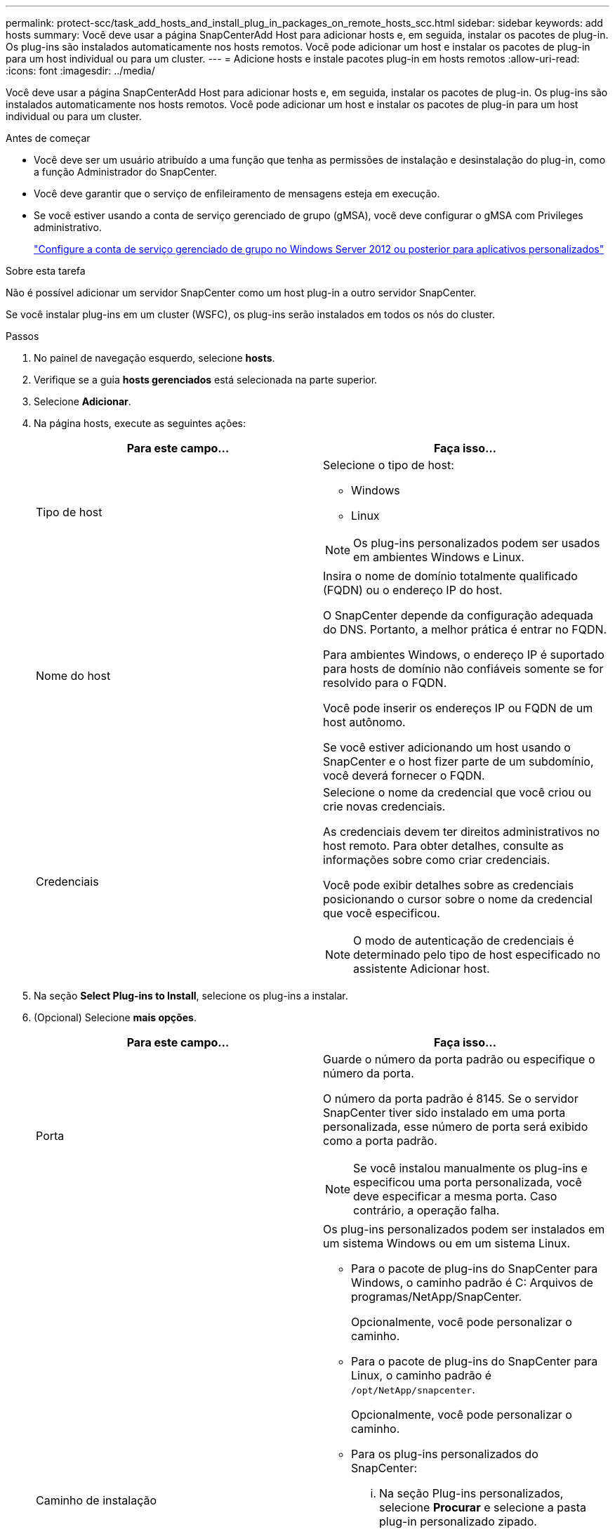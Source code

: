 ---
permalink: protect-scc/task_add_hosts_and_install_plug_in_packages_on_remote_hosts_scc.html 
sidebar: sidebar 
keywords: add hosts 
summary: Você deve usar a página SnapCenterAdd Host para adicionar hosts e, em seguida, instalar os pacotes de plug-in. Os plug-ins são instalados automaticamente nos hosts remotos. Você pode adicionar um host e instalar os pacotes de plug-in para um host individual ou para um cluster. 
---
= Adicione hosts e instale pacotes plug-in em hosts remotos
:allow-uri-read: 
:icons: font
:imagesdir: ../media/


[role="lead"]
Você deve usar a página SnapCenterAdd Host para adicionar hosts e, em seguida, instalar os pacotes de plug-in. Os plug-ins são instalados automaticamente nos hosts remotos. Você pode adicionar um host e instalar os pacotes de plug-in para um host individual ou para um cluster.

.Antes de começar
* Você deve ser um usuário atribuído a uma função que tenha as permissões de instalação e desinstalação do plug-in, como a função Administrador do SnapCenter.
* Você deve garantir que o serviço de enfileiramento de mensagens esteja em execução.
* Se você estiver usando a conta de serviço gerenciado de grupo (gMSA), você deve configurar o gMSA com Privileges administrativo.
+
link:task_configure_gMSA_on_windows_server_2012_or_later.html["Configure a conta de serviço gerenciado de grupo no Windows Server 2012 ou posterior para aplicativos personalizados"]



.Sobre esta tarefa
Não é possível adicionar um servidor SnapCenter como um host plug-in a outro servidor SnapCenter.

Se você instalar plug-ins em um cluster (WSFC), os plug-ins serão instalados em todos os nós do cluster.

.Passos
. No painel de navegação esquerdo, selecione *hosts*.
. Verifique se a guia *hosts gerenciados* está selecionada na parte superior.
. Selecione *Adicionar*.
. Na página hosts, execute as seguintes ações:
+
|===
| Para este campo... | Faça isso... 


 a| 
Tipo de host
 a| 
Selecione o tipo de host:

** Windows
** Linux



NOTE: Os plug-ins personalizados podem ser usados em ambientes Windows e Linux.



 a| 
Nome do host
 a| 
Insira o nome de domínio totalmente qualificado (FQDN) ou o endereço IP do host.

O SnapCenter depende da configuração adequada do DNS. Portanto, a melhor prática é entrar no FQDN.

Para ambientes Windows, o endereço IP é suportado para hosts de domínio não confiáveis somente se for resolvido para o FQDN.

Você pode inserir os endereços IP ou FQDN de um host autônomo.

Se você estiver adicionando um host usando o SnapCenter e o host fizer parte de um subdomínio, você deverá fornecer o FQDN.



 a| 
Credenciais
 a| 
Selecione o nome da credencial que você criou ou crie novas credenciais.

As credenciais devem ter direitos administrativos no host remoto. Para obter detalhes, consulte as informações sobre como criar credenciais.

Você pode exibir detalhes sobre as credenciais posicionando o cursor sobre o nome da credencial que você especificou.


NOTE: O modo de autenticação de credenciais é determinado pelo tipo de host especificado no assistente Adicionar host.

|===
. Na seção *Select Plug-ins to Install*, selecione os plug-ins a instalar.
. (Opcional) Selecione *mais opções*.
+
|===
| Para este campo... | Faça isso... 


 a| 
Porta
 a| 
Guarde o número da porta padrão ou especifique o número da porta.

O número da porta padrão é 8145. Se o servidor SnapCenter tiver sido instalado em uma porta personalizada, esse número de porta será exibido como a porta padrão.


NOTE: Se você instalou manualmente os plug-ins e especificou uma porta personalizada, você deve especificar a mesma porta. Caso contrário, a operação falha.



 a| 
Caminho de instalação
 a| 
Os plug-ins personalizados podem ser instalados em um sistema Windows ou em um sistema Linux.

** Para o pacote de plug-ins do SnapCenter para Windows, o caminho padrão é C: Arquivos de programas/NetApp/SnapCenter.
+
Opcionalmente, você pode personalizar o caminho.

** Para o pacote de plug-ins do SnapCenter para Linux, o caminho padrão é `/opt/NetApp/snapcenter`.
+
Opcionalmente, você pode personalizar o caminho.

** Para os plug-ins personalizados do SnapCenter:
+
... Na seção Plug-ins personalizados, selecione *Procurar* e selecione a pasta plug-in personalizado zipado.
+
A pasta zipada contém o código de plug-in personalizado e o arquivo .xml do descritor.

+
Para o Plug-in de armazenamento, navegue até `_C:\ProgramData\NetApp\SnapCenter\Package Repository_` a pasta e selecione `Storage.zip`-a.

... Selecione *Upload*.
+
O arquivo .xml do descritor na pasta de plug-in personalizado zipado é validado antes que o pacote seja carregado.

+
Os plug-ins personalizados que são carregados para o servidor SnapCenter são listados.







 a| 
Ignorar as verificações de pré-instalação
 a| 
Marque essa caixa de seleção se você já instalou os plug-ins manualmente e não quiser validar se o host atende aos requisitos para instalar o plug-in.



 a| 
Use a conta de serviço gerenciado de grupo (gMSA) para executar os serviços de plug-in
 a| 
Para o host Windows, marque essa caixa de seleção se desejar usar a conta de serviço gerenciado de grupo (gMSA) para executar os serviços de plug-in.


IMPORTANT: Forneça o nome do gMSA no seguinte formato:


NOTE: O gMSA será usado como uma conta de serviço de logon apenas para o serviço SnapCenter Plug-in para Windows.

|===
. Selecione *Enviar*.
+
Se você não tiver selecionado a caixa de seleção *Ignorar pré-verificações*, o host será validado para verificar se o host atende aos requisitos para a instalação do plug-in. O espaço em disco, a RAM, a versão do PowerShell, a versão do .NET, a localização (para plug-ins do Windows) e a versão Java (para plug-ins do Linux) são validados de acordo com os requisitos mínimos. Se os requisitos mínimos não forem cumpridos, são apresentadas mensagens de erro ou de aviso adequadas.

+
Se o erro estiver relacionado ao espaço em disco ou à RAM, você pode atualizar o arquivo web.config localizado no NetApp SnapCenter para modificar os valores padrão. Se o erro estiver relacionado a outros parâmetros, você deve corrigir o problema.

+

NOTE: Em uma configuração de HA, se você estiver atualizando o arquivo web.config, será necessário atualizar o arquivo em ambos os nós.

. Se o tipo de host for Linux, verifique a impressão digital e selecione *Confirm and Submit*.
+

NOTE: A verificação de impressões digitais é obrigatória mesmo que o mesmo host tenha sido adicionado anteriormente ao SnapCenter e a impressão digital tenha sido confirmada.

. Monitorize o progresso da instalação.
+
Os arquivos de log específicos da instalação estão localizados em `/custom_location/snapcenter/` logs.


